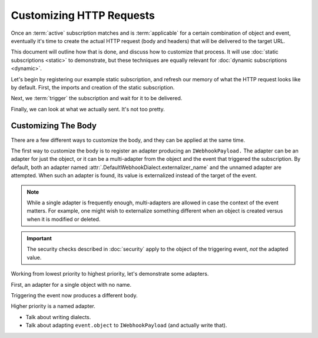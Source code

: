 ===========================
 Customizing HTTP Requests
===========================

.. testsetup::

   from zope.testing import cleanup
   from nti.webhooks.testing import UsingMocks
   using_mocks = UsingMocks("POST", 'https://example.com/some/path', status=200)


Once an :term:`active` subscription matches and is :term:`applicable`
for a certain combination of object and event, eventually it's time to
create the actual HTTP request (body and headers) that will be
delivered to the target URL.

This document will outline how that is done, and discuss how to
customize that process. It will use :doc:`static subscriptions
<static>` to demonstrate, but these techniques are equally relevant
for :doc:`dynamic subscriptions <dynamic>`.

Let's begin by registering our example static subscription, and
refresh our memory of what the HTTP request looks like by default.
First, the imports and creation of the static subscription.

.. doctest::

   >>> import transaction
   >>> from zope import lifecycleevent, component
   >>> from zope.container.folder import Folder
   >>> from zope.configuration import xmlconfig
   >>> from nti.webhooks.interfaces import IWebhookSubscriptionManager
   >>> from nti.webhooks.interfaces import IWebhookDeliveryManager
   >>> conf_context = xmlconfig.string("""
   ... <configure
   ...     xmlns="http://namespaces.zope.org/zope"
   ...     xmlns:webhooks="http://nextthought.com/ntp/webhooks"
   ...     >
   ...   <include package="zope.component" />
   ...   <include package="zope.container" />
   ...   <include package="nti.webhooks" />
   ...   <webhooks:staticSubscription
   ...             to="https://example.com/some/path"
   ...             for="zope.container.interfaces.IContentContainer"
   ...             when="zope.lifecycleevent.interfaces.IObjectCreatedEvent" />
   ... </configure>
   ... """)

Next, we :term:`trigger` the subscription and wait for it to be delivered.

.. doctest::

   >>> def trigger_delivery(contents=()):
   ...    _ = transaction.begin()
   ...    folder = Folder()
   ...    for k, v in contents: folder[k] = v
   ...    lifecycleevent.created(folder)
   ...    transaction.commit()
   ...    component.getUtility(IWebhookDeliveryManager).waitForPendingDeliveries()
   >>> trigger_delivery()

Finally, we can look at what we actually sent. It's not too pretty.

.. doctest::

   >>> sub_manager = component.getUtility(IWebhookSubscriptionManager)
   >>> subscription = sub_manager['Subscription']
   >>> attempt = subscription.pop()
   >>> attempt.response.status_code
   200
   >>> print(attempt.request.url)
   https://example.com/some/path
   >>> print(attempt.request.method)
   POST
   >>> import pprint
   >>> pprint.pprint({str(k): str(v) for k, v in attempt.request.headers.items()})
   {'Accept': '*/*',
    'Accept-Encoding': 'gzip, deflate',
    'Connection': 'keep-alive',
    'Content-Length': '94',
    'User-Agent': '...'}
   >>> print(attempt.request.body)
   {"Class": "NonExternalizableObject", "InternalType": "<class 'zope.container.folder.Folder'>"}


Customizing The Body
====================

There are a few different ways to customize the body, and they can be
applied at the same time.

The first way to customize the body is to register an adapter
producing an ``IWebhookPayload.`` The adapter can be an adapter for
just the object, or it can be a multi-adapter from the object and the
event that triggered the subscription. By default, both an adapter
named :attr:`.DefaultWebhookDialect.externalizer_name` and the unnamed
adapter are attempted. When such an adapter is found, its value is
externalized instead of the target of the event.

.. note::

   While a single adapter is frequently enough, multi-adapters are allowed
   in case the context of the event matters. For example, one might wish to
   externalize something different when an object is created versus when it is
   modified or deleted.

.. important::

   The security checks described in :doc:`security` apply to the object of the
   triggering event, *not* the adapted value.

Working from lowest priority to highest priority, let's demonstrate some adapters.

First, an adapter for a single object with no name.

.. doctest::

   >>> from zope.interface import implementer
   >>> from zope.component import adapter
   >>> from nti.webhooks.interfaces import IWebhookPayload
   >>> @implementer(IWebhookPayload)
   ... @adapter(Folder)
   ... def trivial_adapter(folder):
   ...    return len(folder)
   >>> component.provideAdapter(trivial_adapter)

Triggering the event now produces a different body.

.. doctest::

   >>> trigger_delivery()
   >>> attempt = subscription.pop()
   >>> print(attempt.request.body)
   0
   >>> trigger_delivery([('k', 'v')])
   >>> attempt = subscription.pop()
   >>> print(attempt.request.body)
   1

Higher priority is a named adapter.

.. doctest::

   >>> from zope.component import named
   >>> @implementer(IWebhookPayload)
   ... @adapter(Folder)
   ... @named("webhook-delivery")
   ... def named_adapter(folder):
   ...     return "A folder"
   >>> component.provideAdapter(named_adapter)
   >>> trigger_delivery()
   >>> attempt = subscription.pop()
   >>> print(attempt.request.body)
   "A folder"

- Talk about writing dialects.
- Talk about adapting ``event.object`` to ``IWebhookPayload`` (and
  actually write that).


.. testcleanup::

   cleanup.addCleanUp(using_mocks.finish)
   from zope.testing import cleanup
   cleanup.cleanUp()
